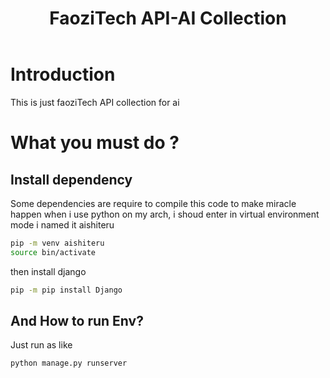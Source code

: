 #+title: FaoziTech API-AI Collection

* Introduction
This is just faoziTech API collection for ai

* What you must do ?
** Install dependency
Some dependencies are require to compile this code to make miracle happen
when i use python on my arch, i shoud enter in virtual environment mode
i named it aishiteru
#+BEGIN_SRC bash
pip -m venv aishiteru
source bin/activate
#+END_SRC
then install django
#+BEGIN_SRC bash
pip -m pip install Django
#+END_SRC
** And How to run Env?
Just run as like 
#+BEGIN_SRC bash
python manage.py runserver
#+END_SRC 
 
